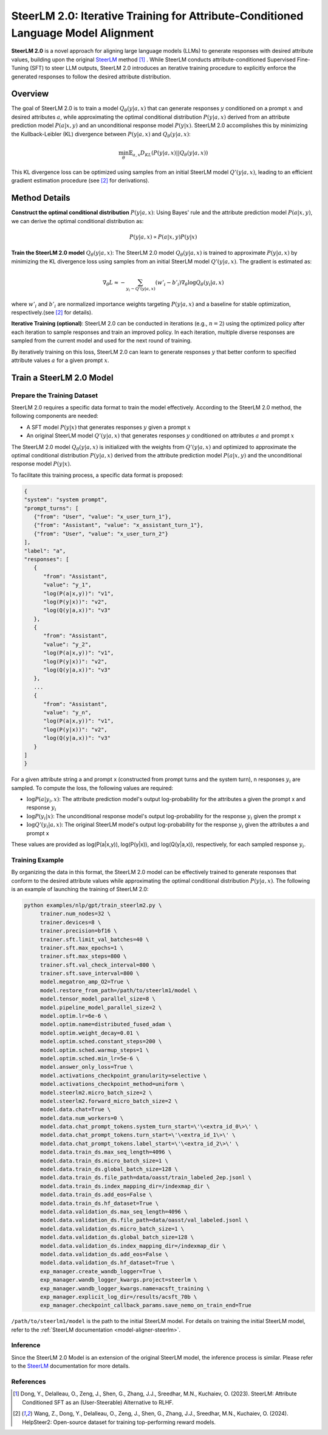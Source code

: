 .. .. include:: /content/nemo.rsts

.. _model-aligner-steerlm2:


SteerLM 2.0: Iterative Training for Attribute-Conditioned Language Model Alignment
@@@@@@@@@@@@@@@@@@@@@@@@@@@@@@@@@@@@@@@@@@@@@@@@@@@@@@@@@@@@@@@@@@@@@@@@@@@@@@@@@@@@@@

**SteerLM 2.0** is a novel approach for aligning large language models (LLMs) to generate responses with desired attribute values, building upon the original `SteerLM <model-aligner-steerlm>`_ method [1]_ . While SteerLM conducts attribute-conditioned Supervised Fine-Tuning (SFT) to steer LLM outputs, SteerLM 2.0 introduces an iterative training procedure to explicitly enforce the generated responses to follow the desired attribute distribution.

Overview
########

The goal of SteerLM 2.0 is to train a model :math:`Q_\theta(y|a, x)` that can generate responses :math:`y` conditioned on a prompt :math:`x` and desired attributes :math:`a`, while approximating the optimal conditional distribution :math:`P(y|a, x)` derived from an attribute prediction model :math:`P(a|x, y)` and an unconditional response model :math:`P(y|x)`.
SteerLM 2.0 accomplishes this by minimizing the Kullback-Leibler (KL) divergence between :math:`P(y|a, x)` and :math:`Q_\theta(y|a, x)`:

.. math::

   \min_\theta \mathbb{E}_{a, x} D_{KL}(P(y|a, x) || Q_\theta(y|a, x))

This KL divergence loss can be optimized using samples from an initial SteerLM model :math:`Q'(y|a, x)`, leading to an efficient gradient estimation procedure (see [2]_ for derivations).

Method Details
###############

**Construct the optimal conditional distribution** :math:`P(y|a, x)`:
Using Bayes' rule and the attribute prediction model :math:`P(a|x, y)`, we can derive the optimal conditional distribution as:

.. math::

   P(y|a, x) \propto P(a|x, y) P(y|x)

**Train the SteerLM 2.0 model** :math:`Q_\theta(y|a, x)`:
The SteerLM 2.0 model :math:`Q_\theta(y|a, x)` is trained to approximate :math:`P(y|a, x)` by minimizing the KL divergence loss using samples from an initial SteerLM model :math:`Q'(y|a, x)`. The gradient is estimated as:

.. math::

   \nabla_\theta L \approx -\sum_{y_i \sim Q'(y|a, x)} (w'_i - b'_i) \nabla_{\theta} \log Q_{\theta}(y_i|a, x)

where :math:`w'_i` and :math:`b'_i` are normalized importance weights targeting :math:`P(y|a, x)` and a baseline for stable optimization, respectively.(see [2]_ for details).

**Iterative Training (optional)**: SteerLM 2.0 can be conducted in iterations (e.g., :math:`n=2`) using the optimized policy after each iteration to sample responses and train an improved policy. In each iteration, multiple diverse responses are sampled from the current model and used for the next round of training.

By iteratively training on this loss, SteerLM 2.0 can learn to generate responses :math:`y` that better conform to specified attribute values :math:`a` for a given prompt :math:`x`.

Train a SteerLM 2.0 Model
###########################

Prepare the Training Dataset
----------------------------

SteerLM 2.0 requires a specific data format to train the model effectively. According to the SteerLM 2.0 method, the following components are needed:

- A SFT model :math:`P(y|x)` that generates responses :math:`y` given a prompt :math:`x`
- An original SteerLM model :math:`Q'(y|a, x)` that generates responses :math:`y` conditioned on attributes :math:`a` and prompt :math:`x`

The SteerLM 2.0 model :math:`Q_\theta(y|a, x)` is initialized with the weights from :math:`Q'(y|a, x)` and optimized to approximate the optimal conditional distribution :math:`P(y|a, x)` derived from the attribute prediction model :math:`P(a|x, y)` and the unconditional response model :math:`P(y|x)`.

To facilitate this training process, a specific data format is proposed:

.. code-block:: json

   {
   "system": "system prompt",
   "prompt_turns": [
      {"from": "User", "value": "x_user_turn_1"},
      {"from": "Assistant", "value": "x_assistant_turn_1"},
      {"from": "User", "value": "x_user_turn_2"}
   ],
   "label": "a",
   "responses": [
      {
         "from": "Assistant",
         "value": "y_1",
         "log(P(a|x,y))": "v1",
         "log(P(y|x))": "v2",
         "log(Q(y|a,x))": "v3"
      },
      {
         "from": "Assistant",
         "value": "y_2",
         "log(P(a|x,y))": "v1",
         "log(P(y|x))": "v2",
         "log(Q(y|a,x))": "v3"
      },
      ...
      {
         "from": "Assistant",
         "value": "y_n",
         "log(P(a|x,y))": "v1",
         "log(P(y|x))": "v2",
         "log(Q(y|a,x))": "v3"
      }
   ]
   }

For a given attribute string a and prompt x (constructed from prompt turns and the system turn), n responses :math:`y_i` are sampled. To compute the loss, the following values are required:

- :math:`\log P(a|y_i, x)`: The attribute prediction model's output log-probability for the attributes a given the prompt x and response :math:`y_i`
- :math:`\log P(y_i|x)`: The unconditional response model's output log-probability for the response :math:`y_i` given the prompt x
- :math:`\log Q'(y_i|a, x)`: The original SteerLM model's output log-probability for the response :math:`y_i` given the attributes a and prompt x

These values are provided as log(P(a|x,y)), log(P(y|x)), and log(Q(y|a,x)), respectively, for each sampled response :math:`y_i`.

Training Example
------------------

By organizing the data in this format, the SteerLM 2.0 model can be effectively trained to generate responses that conform to the desired attribute values while approximating the optimal conditional distribution :math:`P(y|a, x)`. The following is an example of launching the training of SteerLM 2.0:

.. code-block:: bash
   
   python examples/nlp/gpt/train_steerlm2.py \
        trainer.num_nodes=32 \
        trainer.devices=8 \
        trainer.precision=bf16 \
        trainer.sft.limit_val_batches=40 \
        trainer.sft.max_epochs=1 \
        trainer.sft.max_steps=800 \
        trainer.sft.val_check_interval=800 \
        trainer.sft.save_interval=800 \
        model.megatron_amp_O2=True \
        model.restore_from_path=/path/to/steerlm1/model \
        model.tensor_model_parallel_size=8 \
        model.pipeline_model_parallel_size=2 \
        model.optim.lr=6e-6 \
        model.optim.name=distributed_fused_adam \
        model.optim.weight_decay=0.01 \
        model.optim.sched.constant_steps=200 \
        model.optim.sched.warmup_steps=1 \
        model.optim.sched.min_lr=5e-6 \
        model.answer_only_loss=True \
        model.activations_checkpoint_granularity=selective \
        model.activations_checkpoint_method=uniform \
        model.steerlm2.micro_batch_size=2 \
        model.steerlm2.forward_micro_batch_size=2 \
        model.data.chat=True \
        model.data.num_workers=0 \
        model.data.chat_prompt_tokens.system_turn_start=\'\<extra_id_0\>\' \
        model.data.chat_prompt_tokens.turn_start=\'\<extra_id_1\>\' \
        model.data.chat_prompt_tokens.label_start=\'\<extra_id_2\>\' \
        model.data.train_ds.max_seq_length=4096 \
        model.data.train_ds.micro_batch_size=1 \
        model.data.train_ds.global_batch_size=128 \
        model.data.train_ds.file_path=data/oasst/train_labeled_2ep.jsonl \
        model.data.train_ds.index_mapping_dir=/indexmap_dir \
        model.data.train_ds.add_eos=False \
        model.data.train_ds.hf_dataset=True \
        model.data.validation_ds.max_seq_length=4096 \
        model.data.validation_ds.file_path=data/oasst/val_labeled.jsonl \
        model.data.validation_ds.micro_batch_size=1 \
        model.data.validation_ds.global_batch_size=128 \
        model.data.validation_ds.index_mapping_dir=/indexmap_dir \
        model.data.validation_ds.add_eos=False \
        model.data.validation_ds.hf_dataset=True \
        exp_manager.create_wandb_logger=True \
        exp_manager.wandb_logger_kwargs.project=steerlm \
        exp_manager.wandb_logger_kwargs.name=acsft_training \
        exp_manager.explicit_log_dir=/results/acsft_70b \
        exp_manager.checkpoint_callback_params.save_nemo_on_train_end=True 

``/path/to/steerlm1/model`` is the path to the initial SteerLM model. For details on training the initial SteerLM model, refer to the :ref:`SteerLM documentation <model-aligner-steerlm>`.

Inference
------------------

Since the SteerLM 2.0 Model is an extension of the original SteerLM model, the inference process is similar. Please refer to the `SteerLM <model-aligner-steerlm>`_ documentation for more details.

References
----------

.. [1] Dong, Y., Delalleau, O., Zeng, J., Shen, G., Zhang, J.J., Sreedhar, M.N., Kuchaiev, O. (2023). SteerLM: Attribute Conditioned SFT as an (User-Steerable) Alternative to RLHF.

.. [2] Wang, Z., Dong, Y., Delalleau, O., Zeng, J., Shen, G., Zhang, J.J., Sreedhar, M.N., Kuchaiev, O. (2024). HelpSteer2: Open-source dataset for training top-performing reward models.